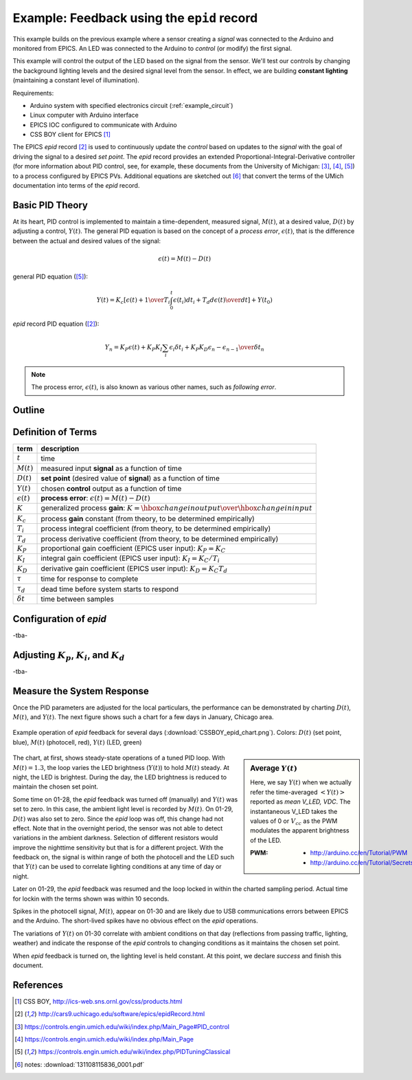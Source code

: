 .. $Id$

.. index:: example; EPICS epid record

.. _epid_example:

===========================================
Example: Feedback using the ``epid`` record
===========================================

.. note: this page is under construction

.. index:: EPICS; epid

This example builds on the previous example where a sensor 
creating a *signal* was connected to the Arduino and monitored 
from EPICS.  An LED was connected to the Arduino to 
*control* (or modify) the first signal.

.. index:: constant lighting

This example will control the output of the LED based on the signal from the sensor.
We'll test our controls by changing the background lighting levels and the
desired signal level from the sensor.  In effect, we are building 
**constant lighting** (maintaining a constant level of illumination).

Requirements:

* Arduino system with specified electronics circuit (:ref:`example_circuit`)
* Linux computer with Arduino interface
* EPICS IOC configured to communicate with Arduino
* CSS BOY client for EPICS [#]_

The EPICS *epid* record [#epid]_ is used to continuously update the 
*control* based on updates to the *signal* with the goal of 
driving the signal to a desired *set point*.  The *epid* record 
provides an extended Proportional-Integral-Derivative controller 
(for more information about PID control, see, for example, 
these documents from the University of 
Michigan: [#]_, [#]_, [#UMich]_) to a process configured by EPICS PVs. 
Additional equations are sketched out [#]_ that convert the terms 
of the UMich documentation into terms of the *epid* record.

.. index:: PID theory

Basic PID Theory
================

.. index:: !process error, following error

At its heart, PID control is implemented to maintain a time-dependent, 
measured signal, :math:`M(t)`, at a desired value, :math:`D(t)` 
by adjusting a control, :math:`Y(t)`.  The general PID equation is based
on the concept of a *process error*, :math:`\epsilon(t)`, that is the 
difference between the actual and desired values of the signal:

.. math::

   \epsilon(t) = M(t) - D(t)

general PID equation ([#UMich]_):

.. math::

  Y(t) = K_c \left[ { \epsilon(t) + {1 \over T_i}\int_0^t \epsilon(t_i)d{t_i} + T_d {d\epsilon(t) \over dt} } \right] + Y(t_0)

*epid* record PID equation ([#epid]_):

.. math::

  Y_n = K_P \epsilon(t) + K_P K_I \sum_i {\epsilon_i \delta t_i} + K_P K_D {\epsilon_n - \epsilon_{n-1} \over \delta t_n}

.. note:: The process error, :math:`\epsilon(t)`, is also
   known as various other names, such as *following error*.

Outline
=======

.. define the example

Definition of Terms
===================

.. index::
   single: Kp - proportional gain
   single: Ki - integral gain
   single: Kd - derivative gain
   single: process error

====================== =================================================================
term                   description
====================== =================================================================
:math:`t`              time
:math:`M(t)`           measured input **signal** as a function of time
:math:`D(t)`           **set point** (desired value of **signal**) as a function of time
:math:`Y(t)`           chosen **control** output as a function of time
:math:`\epsilon(t)`    **process error**: :math:`\epsilon(t) = M(t) - D(t)`
:math:`K`              generalized process **gain**:  :math:`K = {\hbox{change in output} \over \hbox{change in input}}`
:math:`K_c`            process **gain** constant (from theory, to be determined empirically)
:math:`T_i`            process integral coefficient (from theory, to be determined empirically)
:math:`T_d`            process derivative coefficient (from theory, to be determined empirically)
:math:`K_P`            proportional gain coefficient (EPICS user input):  :math:`K_P = K_C`
:math:`K_I`            integral gain coefficient (EPICS user input):  :math:`K_I = {K_C / T_i}`
:math:`K_D`            derivative gain coefficient (EPICS user input):  :math:`K_D = K_C T_d`
:math:`\tau`           time for response to complete
:math:`\tau_d`         dead time before system starts to respond
:math:`\delta t`       time between samples
====================== =================================================================


.. _epid.configuration:

Configuration of *epid*
=====================================

.. describe the *epid* configuration (starting with default)

-tba-


.. _adjust.pid.terms:

Adjusting :math:`K_p`, :math:`K_i`, and :math:`K_d`
==========================================================

.. set an initial value of :math:`K_p`

-tba-


.. _measure.system.response:

Measure the System Response
===========================

Once the PID parameters are adjusted for the local particulars,
the performance can be demonstrated by charting :math:`D(t)`,
:math:`M(t)`, and :math:`Y(t)`.  The next figure shows such
a chart for a few days in January, Chicago area.

.. figure:: CSSBOY_epid_chart.png
   :alt: fig.CSSBOY_epid_chart
   :width: 50%
   :align: center
   
   Example operation of *epid* feedback for several days
   (:download:`CSSBOY_epid_chart.png`).  Colors:
   :math:`D(t)` (set point, blue),
   :math:`M(t)` (photocell, red),
   :math:`Y(t)` (LED, green)

.. sidebar:: Average :math:`Y(t)`

   Here, we say :math:`Y(t)` when we actually refer the
   time-averaged :math:`\left<Y(t)\right>` reported as *mean V_LED, VDC*.
   The instantaneous V_LED takes the values of 0 or :math:`V_{cc}`
   as the PWM modulates the apparent brightness of the LED.
   
   :PWM: 
      * http://arduino.cc/en/Tutorial/PWM
      * http://arduino.cc/en/Tutorial/SecretsOfArduinoPWM

The chart, at first, shows steady-state operations of a tuned PID loop.
With :math:`M(t)=\mbox{1.3}`, the loop varies the LED brightness (:math:`Y(t)`)
to hold :math:`M(t)` steady.  At night, the LED is brightest.  During the day,
the LED brightness is reduced to maintain the chosen set point.  

Some time on 01-28, the *epid* feedback was turned off (manually) and
:math:`Y(t)` was set to zero.  In this case, the ambient light level 
is recorded by :math:`M(t)`.  On 01-29, :math:`D(t)` was also set to zero.
Since the *epid* loop was off, this change had not effect.  Note that in 
the overnight period, the sensor was not able to detect variations in
the ambient darkness.  Selection of different resistors would improve the 
nighttime sensitivity but that is for a different project.  With the 
feedback on, the signal is within range of both the photocell and the
LED such that :math:`Y(t)` can be used to correlate lighting conditions
at any time of day or night.

Later on 01-29, the *epid* feedback was resumed and the loop locked in 
within the charted sampling period.  Actual time for lockin with the terms
shown was within 10 seconds.

.. Note that :math:`Y(t)` has much less apparent
   jitter than :math:`Y(t)`.

Spikes in the photocell signal, :math:`M(t)`, appear on 01-30 and are
likely due to USB communications errors between EPICS and the Arduino.
The short-lived spikes have no obvious effect on the *epid* operations.

The variations of :math:`Y(t)` on 01-30 correlate with ambient conditions
on that day (reflections from passing traffic, lighting, weather) and indicate
the response of the *epid* controls to changing conditions as it
maintains the chosen set point.

When *epid* feedback is turned on, the lighting level is held constant.
At this point, we declare *success* and finish this document.

References
==========

.. [#] CSS BOY, http://ics-web.sns.ornl.gov/css/products.html
.. [#epid] http://cars9.uchicago.edu/software/epics/epidRecord.html
.. [#] https://controls.engin.umich.edu/wiki/index.php/Main_Page#PID_control
.. [#] https://controls.engin.umich.edu/wiki/index.php/Main_Page
.. [#UMich] https://controls.engin.umich.edu/wiki/index.php/PIDTuningClassical 
.. [#] notes: :download:`131108115836_0001.pdf`
